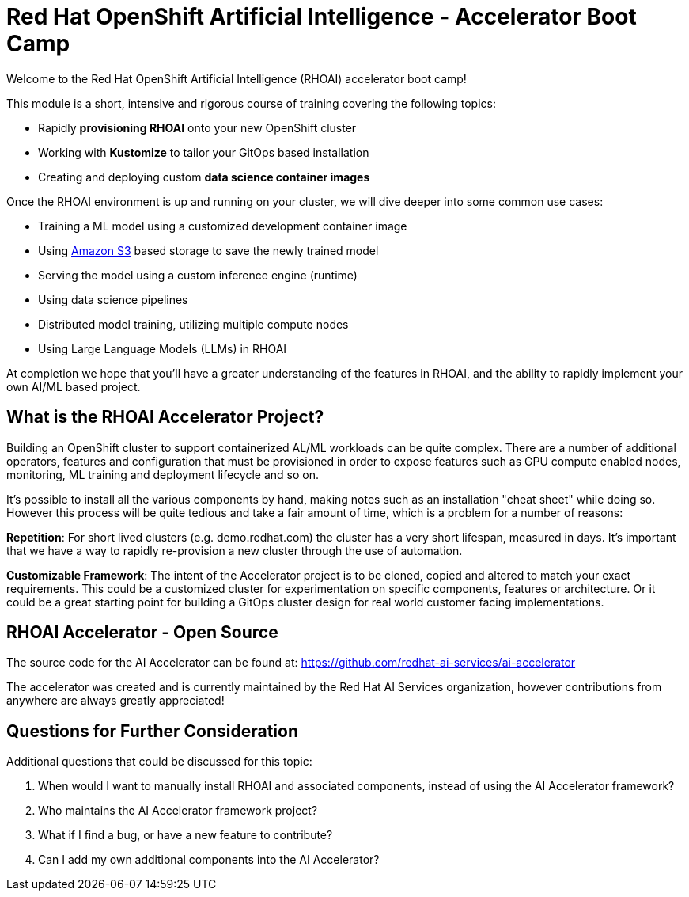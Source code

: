 # Red Hat OpenShift Artificial Intelligence - Accelerator Boot Camp

Welcome to the Red Hat OpenShift Artificial Intelligence (RHOAI) accelerator boot camp! 

This module is a short, intensive and rigorous course of training covering the following topics:

* Rapidly **provisioning RHOAI** onto your new OpenShift cluster
* Working with **Kustomize** to tailor your GitOps based installation
* Creating and deploying custom **data science container images**

Once the RHOAI environment is up and running on your cluster, we will dive deeper into some common use cases:

* Training a ML model using a customized development container image
* Using https://en.wikipedia.org/wiki/Amazon_S3[Amazon S3] based storage to save the newly trained model
* Serving the model using a custom inference engine (runtime)
* Using data science pipelines
* Distributed model training, utilizing multiple compute nodes
* Using Large Language Models (LLMs) in RHOAI

At completion we hope that you'll have a greater understanding of the features in RHOAI, and the ability to rapidly implement your own AI/ML based project.

## What is the RHOAI Accelerator Project?

Building an OpenShift cluster to support containerized AL/ML workloads can be quite complex. There are a number of additional operators, features and configuration that must be provisioned in order to expose features such as GPU compute enabled nodes, monitoring, ML training and deployment lifecycle and so on.

It's possible to install all the various components by hand, making notes such as an installation "cheat sheet" while doing so. However this process will be quite tedious and take a fair amount of time, which is a problem for a number of reasons:

**Repetition**: For short lived clusters (e.g. demo.redhat.com) the cluster has a very short lifespan, measured in days. It's important that we have a way to rapidly re-provision a new cluster through the use of automation.

**Customizable Framework**: The intent of the Accelerator project is to be cloned, copied and altered to match your exact requirements. This could be a customized cluster for experimentation on specific components, features or architecture. Or it could be a great starting point for building a GitOps cluster design for real world customer facing implementations.

## RHOAI Accelerator - Open Source

The source code for the AI Accelerator can be found at: https://github.com/redhat-ai-services/ai-accelerator

The accelerator was created and is currently maintained by the Red Hat AI Services organization, however contributions from anywhere are always greatly appreciated!

## Questions for Further Consideration

Additional questions that could be discussed for this topic:

. When would I want to manually install RHOAI and associated components, instead of using the AI Accelerator framework?
. Who maintains the AI Accelerator framework project?
. What if I find a bug, or have a new feature to contribute?
. Can I add my own additional components into the AI Accelerator?